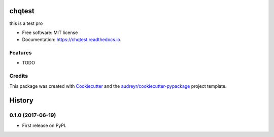 =======
chqtest
=======


.. image:: https://img.shields.io/pypi/v/chqtest.svg
        :target: https://pypi.python.org/pypi/chqtest

.. image:: https://img.shields.io/travis/kevein/chqtest.svg
        :target: https://travis-ci.org/kevein/chqtest

.. image:: https://readthedocs.org/projects/chqtest/badge/?version=latest
        :target: https://chqtest.readthedocs.io/en/latest/?badge=latest
        :alt: Documentation Status

.. image:: https://pyup.io/repos/github/kevein/chqtest/shield.svg
     :target: https://pyup.io/repos/github/kevein/chqtest/
     :alt: Updates


this is a test pro


* Free software: MIT license
* Documentation: https://chqtest.readthedocs.io.


Features
--------

* TODO

Credits
---------

This package was created with Cookiecutter_ and the `audreyr/cookiecutter-pypackage`_ project template.

.. _Cookiecutter: https://github.com/audreyr/cookiecutter
.. _`audreyr/cookiecutter-pypackage`: https://github.com/audreyr/cookiecutter-pypackage



=======
History
=======

0.1.0 (2017-06-19)
------------------

* First release on PyPI.


